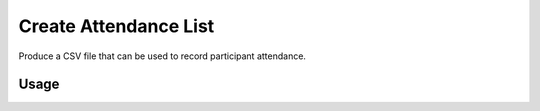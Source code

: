 Create Attendance List
----------------------

Produce a CSV file that can be used to record participant attendance.

Usage
^^^^^

.. argparse::
   :ref: gitlab_course.createattendance.arg_parser
   :prog: glc_create_attendance
